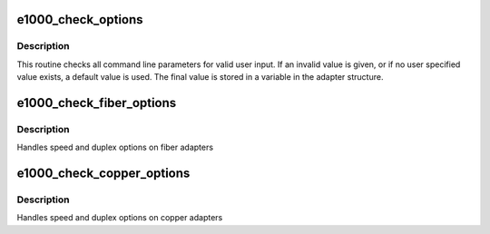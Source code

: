 .. -*- coding: utf-8; mode: rst -*-
.. src-file: drivers/net/ethernet/intel/e1000/e1000_param.c

.. _`e1000_check_options`:

e1000_check_options
===================

.. c:function:: void e1000_check_options(struct e1000_adapter *adapter)

    Range Checking for Command Line Parameters

    :param struct e1000_adapter \*adapter:
        board private structure

.. _`e1000_check_options.description`:

Description
-----------

This routine checks all command line parameters for valid user
input.  If an invalid value is given, or if no user specified
value exists, a default value is used.  The final value is stored
in a variable in the adapter structure.

.. _`e1000_check_fiber_options`:

e1000_check_fiber_options
=========================

.. c:function:: void e1000_check_fiber_options(struct e1000_adapter *adapter)

    Range Checking for Link Options, Fiber Version

    :param struct e1000_adapter \*adapter:
        board private structure

.. _`e1000_check_fiber_options.description`:

Description
-----------

Handles speed and duplex options on fiber adapters

.. _`e1000_check_copper_options`:

e1000_check_copper_options
==========================

.. c:function:: void e1000_check_copper_options(struct e1000_adapter *adapter)

    Range Checking for Link Options, Copper Version

    :param struct e1000_adapter \*adapter:
        board private structure

.. _`e1000_check_copper_options.description`:

Description
-----------

Handles speed and duplex options on copper adapters

.. This file was automatic generated / don't edit.

